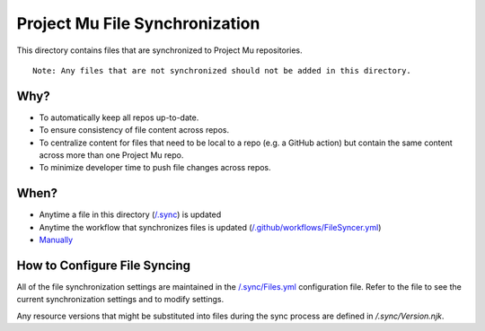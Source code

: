 ===============================
Project Mu File Synchronization
===============================

This directory contains files that are synchronized to Project Mu repositories.

::

  Note: Any files that are not synchronized should not be added in this directory.

Why?
----

- To automatically keep all repos up-to-date.
- To ensure consistency of file content across repos.
- To centralize content for files that need to be local to a repo (e.g. a GitHub action) but contain the same content
  across more than one Project Mu repo.
- To minimize developer time to push file changes across repos.

When?
-----

- Anytime a file in this directory (`/.sync`_) is updated
- Anytime the workflow that synchronizes files is updated (`/.github/workflows/FileSyncer.yml`_)
- `Manually`_

.. _/.github/workflows/FileSyncer.yml: https://github.com/microsoft/mu_devops/blob/main/.github/workflows/FileSyncer.yml
.. _/.sync: https://github.com/microsoft/mu_devops/blob/main/.sync/
.. _Manually: https://github.com/microsoft/mu_devops/actions/workflows/FileSyncer.yml

How to Configure File Syncing
-----------------------------

All of the file synchronization settings are maintained in the `/.sync/Files.yml`_ configuration file. Refer to the file
to see the current synchronization settings and to modify settings.

Any resource versions that might be substituted into files during the sync process are defined in `/.sync/Version.njk`.

.. _/.sync/Files.yml: https://github.com/microsoft/mu_devops/blob/main/.sync/Files.yml

